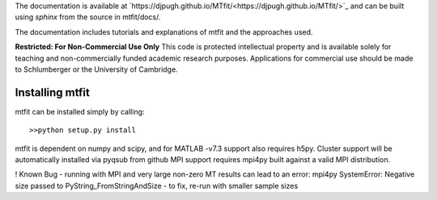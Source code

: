 The documentation is available at `https://djpugh.github.io/MTfit/<https://djpugh.github.io/MTfit/>`_ and can be built using `sphinx` from the source in mtfit/docs/.

The documentation includes tutorials and explanations of mtfit and the approaches used.


**Restricted:  For Non-Commercial Use Only**
This code is protected intellectual property and is available solely for teaching
and non-commercially funded academic research purposes.
Applications for commercial use should be made to Schlumberger or the University of Cambridge.


Installing mtfit
*********************************

mtfit can be installed simply by calling::
    
    >>python setup.py install

mtfit is dependent on numpy and scipy, and for MATLAB -v7.3 support also requires h5py.
Cluster support will be automatically installed via pyqsub from github
MPI support requires mpi4py built against a valid MPI distribution.




! Known Bug - running with MPI and very large non-zero MT results can lead to an error: mpi4py SystemError: Negative size passed to PyString_FromStringAndSize - to fix, re-run with smaller sample sizes